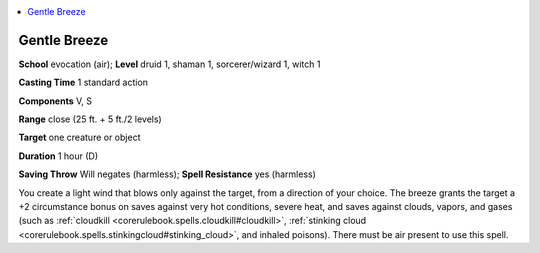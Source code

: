 
.. _`advancedclassguide.spells.gentlebreeze`:

.. contents:: \ 

.. _`advancedclassguide.spells.gentlebreeze#gentle_breeze`:

Gentle Breeze
==============

\ **School**\  evocation (air); \ **Level**\  druid 1, shaman 1, sorcerer/wizard 1, witch 1

\ **Casting Time**\  1 standard action

\ **Components**\  V, S

\ **Range**\  close (25 ft. + 5 ft./2 levels)

\ **Target**\  one creature or object

\ **Duration**\  1 hour (D)

\ **Saving Throw**\  Will negates (harmless); \ **Spell Resistance**\  yes (harmless)

You create a light wind that blows only against the target, from a direction of your choice. The breeze grants the target a +2 circumstance bonus on saves against very hot conditions, severe heat, and saves against clouds, vapors, and gases (such as :ref:`cloudkill <corerulebook.spells.cloudkill#cloudkill>`\ , :ref:`stinking cloud <corerulebook.spells.stinkingcloud#stinking_cloud>`\ , and inhaled poisons). There must be air present to use this spell.

